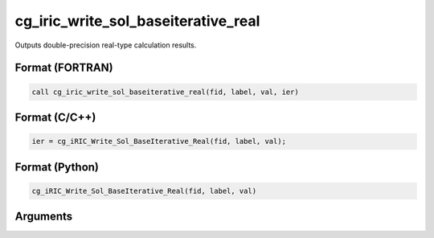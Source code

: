 cg_iric_write_sol_baseiterative_real
======================================

Outputs double-precision real-type calculation results.

Format (FORTRAN)
------------------
.. code-block:: fortran

   call cg_iric_write_sol_baseiterative_real(fid, label, val, ier)

Format (C/C++)
----------------
.. code-block:: c

   ier = cg_iRIC_Write_Sol_BaseIterative_Real(fid, label, val);

Format (Python)
----------------
.. code-block:: python

   cg_iRIC_Write_Sol_BaseIterative_Real(fid, label, val)

Arguments
---------

.. csv-table:: Arguments of cg_iric_write_sol_baseiterative_real
   :file: cg_iric_write_sol_baseiterative_real_args.csv
   :header-rows: 1

